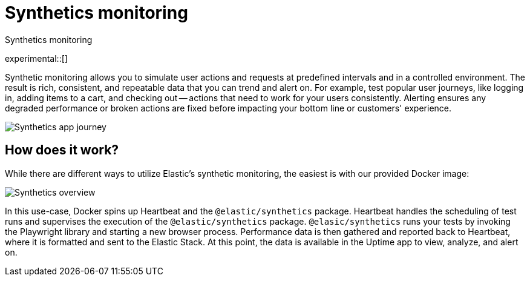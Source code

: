 [[synthetics-monitoring]]
= Synthetics monitoring

++++
<titleabbrev>Synthetics monitoring</titleabbrev>
++++

experimental::[]

Synthetic monitoring allows you to simulate user actions and requests at predefined intervals
and in a controlled environment.
The result is rich, consistent, and repeatable data that you can trend and alert on.
For example, test popular user journeys, like logging in, adding items to a cart, and checking
out -- actions that need to work for your users consistently.
Alerting ensures any degraded performance or broken actions are fixed before impacting your
bottom line or customers' experience.

[role="screenshot"]
image::images/synthetic-app-journey.png[Synthetics app journey]

[discrete]
[[how-synthetics-works]]
== How does it work?

While there are different ways to utilize Elastic's synthetic monitoring,
the easiest is with our provided Docker image:

// Operational use case screenshot
image::images/synthetics-overview.png[Synthetics overview]

In this use-case, Docker spins up Heartbeat and the `@elastic/synthetics` package.
Heartbeat handles the scheduling of test runs and supervises the execution of the
`@elastic/synthetics` package.
`@elasic/synthetics` runs your tests by invoking the Playwright library and starting a new
browser process.
Performance data is then gathered and reported back to Heartbeat,
where it is formatted and sent to the Elastic Stack.
At this point, the data is available in the Uptime app to view, analyze, and alert on.

// REVIEWERS
// Do we need a separate image for the --> suite of tests in user-controlled git repo?
